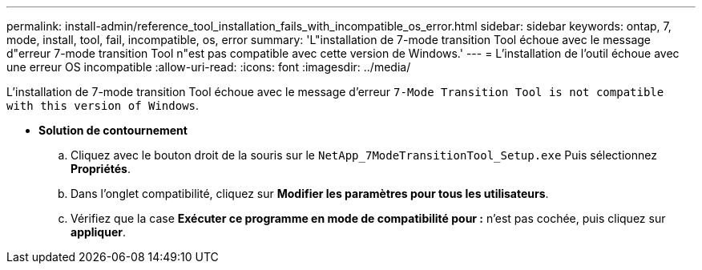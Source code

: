 ---
permalink: install-admin/reference_tool_installation_fails_with_incompatible_os_error.html 
sidebar: sidebar 
keywords: ontap, 7, mode, install, tool, fail, incompatible, os, error 
summary: 'L"installation de 7-mode transition Tool échoue avec le message d"erreur 7-mode transition Tool n"est pas compatible avec cette version de Windows.' 
---
= L'installation de l'outil échoue avec une erreur OS incompatible
:allow-uri-read: 
:icons: font
:imagesdir: ../media/


[role="lead"]
L'installation de 7-mode transition Tool échoue avec le message d'erreur `7-Mode Transition Tool is not compatible with this version of Windows`.

* *Solution de contournement*
+
.. Cliquez avec le bouton droit de la souris sur le `NetApp_7ModeTransitionTool_Setup.exe` Puis sélectionnez *Propriétés*.
.. Dans l'onglet compatibilité, cliquez sur *Modifier les paramètres pour tous les utilisateurs*.
.. Vérifiez que la case *Exécuter ce programme en mode de compatibilité pour :* n'est pas cochée, puis cliquez sur *appliquer*.



